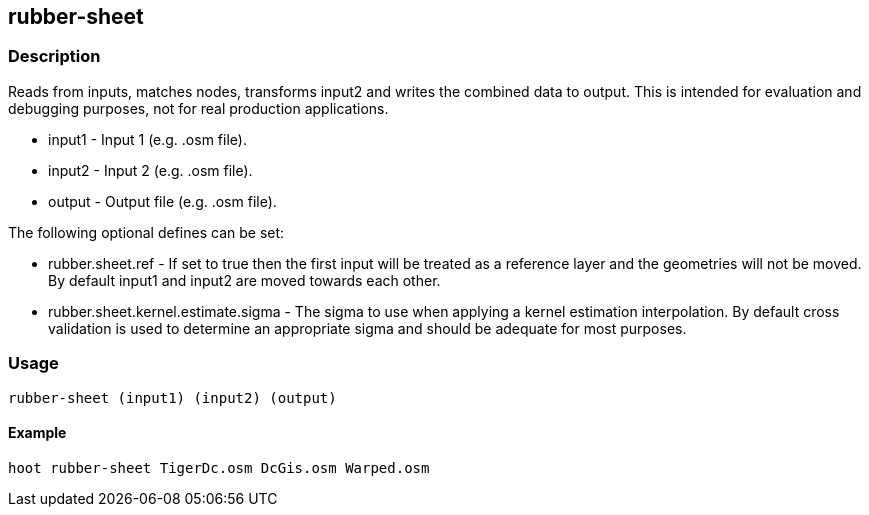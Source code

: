 == rubber-sheet

=== Description

Reads from inputs, matches nodes, transforms input2 and writes the combined data
to output. This is intended for evaluation and debugging purposes, not for real
production applications.

* +input1+ - Input 1 (e.g. .osm file).
* +input2+ - Input 2 (e.g. .osm file).
* +output+ - Output file (e.g. .osm file).

The following optional defines can be set:

* +rubber.sheet.ref+ - If set to true then the first input will be treated as a
  reference layer and the geometries will not be moved. By default +input1+ and
  +input2+ are moved towards each other.
* +rubber.sheet.kernel.estimate.sigma+ - The sigma to use when applying a kernel
  estimation interpolation. By default cross validation is used to determine an
  appropriate sigma and should be adequate for most purposes.


=== Usage

--------------------------------------
rubber-sheet (input1) (input2) (output)
--------------------------------------

==== Example

--------------------------------------
hoot rubber-sheet TigerDc.osm DcGis.osm Warped.osm
--------------------------------------

